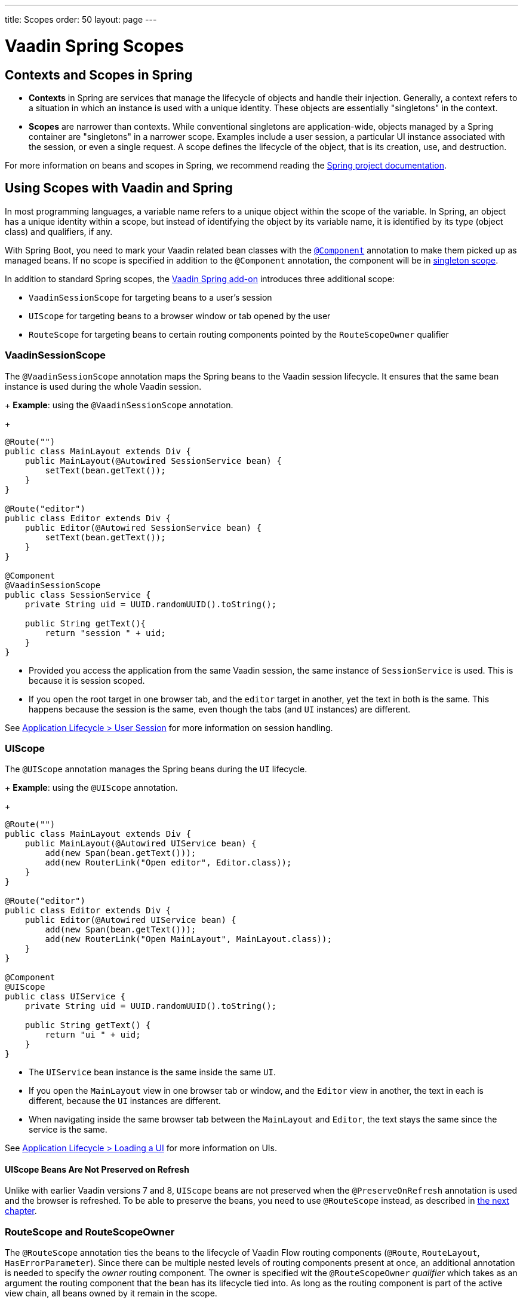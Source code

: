 ---
title: Scopes
order: 50
layout: page
---

= Vaadin Spring Scopes

== Contexts and Scopes in Spring

* *Contexts* in Spring are services that manage the lifecycle of objects and handle their injection. Generally, a context refers to a situation in which an instance is used with a unique identity. These objects are essentially "singletons" in the context.

* *Scopes* are narrower than contexts. While conventional singletons are application-wide, objects managed by a Spring container are "singletons" in a narrower scope. Examples include a user session, a particular UI instance associated with the session, or even a single request. A scope defines the lifecycle of the object, that is its creation, use, and destruction.

For more information on beans and scopes in Spring, we recommend reading the https://docs.spring.io/spring-framework/docs/current/reference/html/core.html#beans-definition[Spring project documentation].

== Using Scopes with Vaadin and Spring

In most programming languages, a variable name refers to a unique object within the scope of the variable.
In Spring, an object has a unique identity within a scope, but instead of identifying the object by its variable name, it is identified by its type (object class) and qualifiers, if any.

With Spring Boot, you need to mark your Vaadin related bean classes with the https://docs.spring.io/spring-framework/docs/current/javadoc-api/org/springframework/stereotype/Component.html[`@Component`] annotation to make them picked up as managed beans.
If no scope is specified in addition to the `@Component` annotation, the component will be in https://docs.spring.io/spring-framework/docs/current/reference/html/core.html#beans-factory-scopes-singleton[singleton scope].

In addition to standard Spring scopes, the https://vaadin.com/directory/component/vaadin-spring/overview[Vaadin Spring add-on] introduces three additional scope:

** `VaadinSessionScope` for targeting beans to a user's session
** `UIScope` for targeting beans to a browser window or tab opened by the user
** `RouteScope` for targeting beans to certain routing components pointed by the `RouteScopeOwner` qualifier

=== VaadinSessionScope

The `@VaadinSessionScope` annotation maps the Spring beans to the Vaadin session lifecycle.
It ensures that the same bean instance is used during the whole Vaadin session.

+
*Example*: using the `@VaadinSessionScope` annotation.
+
[source,java]
----
@Route("")
public class MainLayout extends Div {
    public MainLayout(@Autowired SessionService bean) {
        setText(bean.getText());
    }
}

@Route("editor")
public class Editor extends Div {
    public Editor(@Autowired SessionService bean) {
        setText(bean.getText());
    }
}

@Component
@VaadinSessionScope
public class SessionService {
    private String uid = UUID.randomUUID().toString();

    public String getText(){
        return "session " + uid;
    }
}
----
** Provided you access the application from the same Vaadin session, the same instance of `SessionService` is used.
This is because it is session scoped.
** If you open the root target in one browser tab, and the `editor` target in another, yet the text in both is the same.
This happens because the session is the same, even though the tabs (and `UI` instances) are different.

See <<../../advanced/application-lifecycle#application.lifecycle.session,Application Lifecycle > User Session>> for more information on session handling.

=== UIScope

The `@UIScope` annotation manages the Spring beans during the `UI` lifecycle.

+
*Example*: using the `@UIScope` annotation.
+
[source,java]
----
@Route("")
public class MainLayout extends Div {
    public MainLayout(@Autowired UIService bean) {
        add(new Span(bean.getText()));
        add(new RouterLink("Open editor", Editor.class));
    }
}

@Route("editor")
public class Editor extends Div {
    public Editor(@Autowired UIService bean) {
        add(new Span(bean.getText()));
        add(new RouterLink("Open MainLayout", MainLayout.class));
    }
}

@Component
@UIScope
public class UIService {
    private String uid = UUID.randomUUID().toString();

    public String getText() {
        return "ui " + uid;
    }
}
----
** The `UIService` bean instance is the same inside the same `UI`.
** If you open the `MainLayout` view in one browser tab or window, and the `Editor` view in another, the text in each is different, because the `UI` instances are different.
** When navigating inside the same browser tab between the `MainLayout` and `Editor`, the text stays the same since the service is the same.

See <<../../advanced/application-lifecycle#application.lifecycle.ui,Application Lifecycle > Loading a UI>> for more information on UIs.

==== UIScope Beans Are Not Preserved on Refresh

Unlike with earlier Vaadin versions 7 and 8, `UIScope` beans are not preserved when the `@PreserveOnRefresh` annotation is used and the browser is refreshed.
To be able to preserve the beans, you need to use `@RouteScope` instead, as described in <<routescope.preserve, the next chapter>>.

=== RouteScope and RouteScopeOwner

The `@RouteScope` annotation ties the beans to the lifecycle of Vaadin Flow routing components (`@Route`, `RouteLayout`, `HasErrorParameter`).
Since there can be multiple nested levels of routing components present at once, an additional annotation is needed to specify the _owner_ routing component.
The owner is specified wit the `@RouteScopeOwner` _qualifier_ which takes as an argument the routing component that the bean has its lifecycle tied into.
As long as the routing component is part of the active view chain, all beans owned by it remain in the scope.

When the `@RouteScope` bean itself is a router component, the owner can be any parent `RouterLayout` in the route chain hierarchy, or the bean itself.

See <<../../routing/overview#,Defining Routes With @Route>> and <<../../routing/layout#,Router Layouts and Nested Router Targets>> for more about route targets, route layouts, and the active route chain.

*Example*: sharing a bean between two child views with the same parent layout
[source, java]
----
@RouteScope
@RouteScopeOwner(ParentView.class)
public class RouteService {
    private String uid = UUID.randomUUID().toString();

    public String getText() {
        return "ui " + uid;
    }
}

@Route("")
@RoutePrefix("parent")
public class ParentView extends VerticalLayout
        implements RouterLayout {

    public ParentView(
            @Autowired @RouteScopeOwner(ParentView.class)
            RouteService routeService) {
        add(new Span("Parent view:" + routeService.getText()),
                new RouterLink("Open Child-A", ChildAView.class),
                new RouterLink("Open Child-B", ChildBView.class),
                new RouterLink("Open Sibling", SiblingView.class));
    }
}

@Route(value = "child-a", layout = ParentView.class)
public class ChildAView extends VerticalLayout {

    public ChildAView(
            @Autowired @RouteScopeOwner(ParentView.class)
            RouteService routeService) {
        setText("Child-a: " + routeService.getText());
    }
}

@Route(value = "child-b", layout = ParentView.class)
public class ChildBView extends VerticalLayout {

    public ChildBView(
            @Autowired @RouteScopeOwner(ParentView.class)
            RouteService routeService) {
        setText("Child-b: " + routeService.getText());
    }
}

@Route(value = "sibling")
public class SiblingView extends VerticalLayout {

    public SiblingView() {
        add(new RouterLink("Open ParentView", ParentView.class),
                new RouterLink("Open Child-A", ChildAView.class),
                new RouterLink("Open Child-B", ChildBView.class));
    }
}
----
** The injected `RouteService` bean instance is the same while the `ParentView` is attached, like when navigating between the child views.
** When navigating to the `SiblingView`, the `ParentView` is detached. When navigating back to the `ParentView` (or child views), the a new `RouteService` bean is created.

Injecting a "narrower" `RouteScope` bean into "wider" scope, like parent layout's `RouteScope` or `UIScope`, can cause problems.
If you store a `RouteScope` bean into a wider scope bean, the stored bean instance is not automatically replaced.

==== @RouteScope Without @RouteScopeOwner to Replace @ViewScope From Vaadin 7 / 8

When the `@RouteScopeOwner` annotation is omitted, the bean behaves like it is in https://docs.spring.io/spring-framework/docs/current/reference/html/core.html#beans-factory-scopes-prototype[prototype_ scope].
This allows you to inject a bean to a routing component once, and keep the bean the same for the lifecycle of the component.
This makes sense when you don't want to keep the beans in the memory when the route component is not active because it for example is not opened frequently or consumes a lot of memory on the server.
Thus using `@RouteScope` without clarifying an owner makes it possible to replace the `@ViewScope` from Vaadin 7 or 8.

.Model-View-Presenter
NOTE: The following example is based on the _model-view-presenter_ design pattern just for the sake of demo - **it is not a best practice example**.
It allows splitting different logical parts of the application, but adds a lot of boilerplate code.

*Example*: `@RouteScope` without owner behaves like legacy Vaadin `@ViewScope`
[source, java]
----
/*
 * Presenter responsible for application logic and setting data for the view.
 */
@Component
@RouteScope
public class UserProfilePresenter {

    private final UserService service;
    private final UserModel model;

    @Autowired
    public UserProfilePresenter(UserService service, UserModel model) {
        this.service = service;
    }

    public void init(UserProfileView view) {
        Integer id = model.getActiveUserId();
        if (id != null) {
           view.showUser(service.getUser(id));
        } else {
            view.redirectToLogin();
        }
    }
}

@Route("user-profile")
public class UserProfileView extends VerticalLayout {

    private final UserProfilePresenter presenter;

    public UserProfileView(@Autowired UserProfilePresenter presenter) {
        this.presenter = presenter;
    }

    @PostConstruct
    private void init() {
        presenter.init(this);
    }

    public void showUser(User user) {
        removeAll();
        add(new Div(new Text("Hello " + user.getName())));
    }

    public void redirectToLogin() {
        Notification.show("Not logged in!");
        UI.getCurrent().navigate("login");
    }
}

@Component
@VaadinSessionScope
// A bean storing the active user for the session
public class UserModel {

    private Integer activeUserId;
    // getter and setter omitted
}

@Service
// Service for fetching the user entity from backend
public class UserService {

    public User getUser(Integer id) {
        // implementation omitted
    }
}
// User entity
public class User {
    private String name;
    // getter and setter omitted
}

----
** In this example, a new `UserProfilePresenter` bean is created every time when the `UserProfileView` view is opened.
** The presenter bean stays the same during the time the view is attached to the UI.

[[routescope.preserve]]
=== Preserving Beans During Browser Refresh

When the user refreshes the page, by default all routing components are recreated.
This applies to `@UIScope` and `@RouteScope` beans too - new bean instances are created and injected to the new routing components.
It is possible to tell the framework to preserve the routing components during refresh with the `@PreserveOnRefresh` annotation (for more information, <<../../advanced/preserving-state-on-refresh.asciidoc#,see here>>).

When the `@PreserveOnRefresh` annotation is used on a routing component that has `@RouteScope` beans injected to it - the beans are preserved too.

*Example*: preserving beans with `@RouteScopeOwner` targeting a component with `@PreserveOnRefresh`
[source, java]
----
@RouteScope
@RouteScopeOwner(MainLayout.class)
public class PreservedBean {
    private String uid = UUID.randomUUID().toString();

    public String getText() {
        return uid;
    }
}

@Route("") // optional, could use a subview with @Route instead
@PreserveOnRefresh
public class MainLayout extends VerticalLayout
        implements RouterLayout {

    public MainLayout(
            @Autowired @RouteScopeOwner(ParentView.class)
            PreservedBean bean) {
        add(new Span("UID:" + bean.getText()));
    }
}
----
** In this example, both the `MainLayout` router component and the `PreservedBean` injected bean are preserved after browser refresh - the text stays the same.
** If the `@PreserveOnRefresh` annotation is removed from the layout, both the component and the bean are recreated after browser refresh - the text would change.

==== Beans in UIScope Are Not Preserved
Injected beans are not preserved when they are in `UIScope`, but only in `RouteScope`, regardless of usage of `@PreserveOnRefresh`.
However, any currently active routing components are preserved even if they are in `UIScope`.
This is due to the nature of the `@PreserveOnRefresh` feature implementation - the `UI` instance itself is not preserved, but routing components are.
Any bean tied to the `UI` instance with `UIScope` will be recreated, and the preserved routing components are moved to the new `UI`.
To be able to preserve beans during a browser refresh, `@RouteScope` needs to be used like above.

